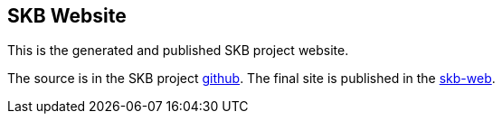 //
// ============LICENSE_START=======================================================
// Copyright (C) 2018-2019 Sven van der Meer. All rights reserved.
// ================================================================================
// This file is licensed under the Creative Commons Attribution-ShareAlike 4.0 International Public License
// Full license text at https://creativecommons.org/licenses/by-sa/4.0/legalcode
// 
// SPDX-License-Identifier: CC-BY-SA-4.0
// ============LICENSE_END=========================================================
//
// @author Sven van der Meer (vdmeer.sven@mykolab.com)
//

== SKB Website

This is the generated and published SKB project website.

The source is in the SKB project link:https://github.com/vdmeer/skb/tree/master/site-skb[github].
The final site is published in the link:https://vdmeer.github.io/skb[skb-web].

